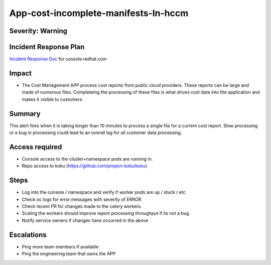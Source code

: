 App-cost-incomplete-manifests-In-hccm
=======================================

Severity: Warning
-----------------

Incident Response Plan
----------------------

`Incident Response Doc`_ for console.redhat.com

Impact
------

-  The Cost Management APP process cost reports from public cloud providers. These reports can be large and made of numerous files. Completeing the processing of these files is what drives cost data into the application and makes it visible to customers.

Summary
-------

This alert fires when it is taking longer than 10 minutes to process a single file for a current cost report. Slow processing or a bug in processing could lead to an overall lag for all customer data processing.

Access required
---------------

-  Console access to the cluster+namespace pods are running in.
-  Repo access to koku (https://github.com/project-koku/koku)

Steps
-----

-  Log into the console / namespace and verify if worker pods are up / stuck / etc
-  Check oc logs for error messages with severity of ERROR
-  Check recent PR for changes made to the celery workers.
-  Scaling the workers should improve report processing throughput if its not a bug.
-  Notify service owners if changes have occurred in the above

Escalations
-----------

-  Ping more team members if available
-  Ping the engineering team that owns the APP

.. _Incident Response Doc: https://docs.google.com/document/d/1ztiNN7PiAsbr0GUSKjiLiS1_TGVpw7nd_OFWMskWD8w/edit?usp=sharing
